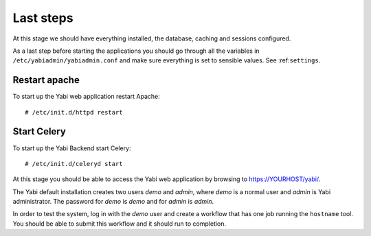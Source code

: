 .. highlight:: console

.. _laststeps:

Last steps
==========

At this stage we should have everything installed, the database, caching and sessions configured.

As a last step before starting the applications you should go through all the variables in ``/etc/yabiadmin/yabiadmin.conf`` and make sure everything is set to sensible values. See :ref:``settings``.

Restart apache
--------------

To start up the Yabi web application restart Apache::

 # /etc/init.d/httpd restart

Start Celery
------------

To start up the Yabi Backend start Celery::

 # /etc/init.d/celeryd start


At this stage you should be able to access the Yabi web application by browsing to https://YOURHOST/yabi/.

The Yabi default installation creates two users *demo* and *admin*, where *demo* is a normal user and *admin* is Yabi administrator.
The password for *demo* is *demo* and for *admin* is *admin*.

In order to test the system, log in with the *demo* user and create a workflow that has one job running the ``hostname`` tool. You should be able to submit this workflow and it should run to completion.

